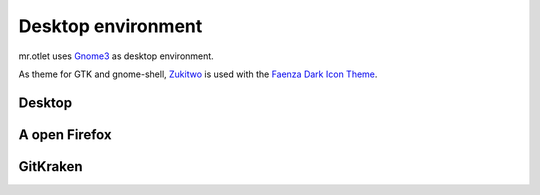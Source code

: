 ===================
Desktop environment
===================

mr.otlet uses `Gnome3 <https://www.gnome.org/>`_ as desktop environment.

As theme for GTK and gnome-shell, `Zukitwo <https://github.com/lassekongo83/zuki-themes>`_ is used with the `Faenza Dark Icon Theme <https://www.gnome-look.org/content/show.php/Faenza+Dark+Icons+(edited)?content=132327>`_.

Desktop
=======

.. image:: _static/mr.otlet_desktop_clean.png
   :alt: Picture of empty, clean desktop

A open Firefox
==============

.. image:: _static/mr.otlet_firefox_plone.org.png
   :alt: Picture of a open Firefox tab showing https://plone.org

GitKraken
=========

.. image:: _static/mr.otlet_gitkraken.png
   :alt: Picture showing a open GitKraken window with plone docs repo


